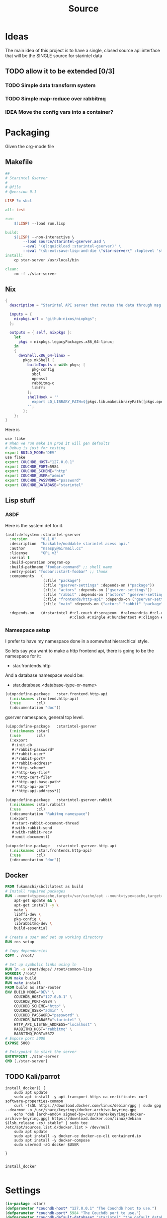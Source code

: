 #+title: Source
#+STARTUP: show2levels

* Ideas
The main idea of this project is to have a single, closed source api interface that will be the SINGLE source for starintel data

** TODO allow it to be extended [0/3]
*** TODO Simple data transform system
*** TODO Simple map-reduce over rabbitmq
*** IDEA Move the config vars into a container?



* Packaging

Given the org-mode file

** Makefile
#+begin_src makefile :tangle Makefile :comments link
##
# Starintel Gserver
#
# @file
# @version 0.1

LISP ?= sbcl

all: test

run:
	$(LISP) --load run.lisp

build:
	$(LISP)	--non-interactive \
		--load source/starintel-gserver.asd \
		--eval '(ql:quickload :starintel-gserver)' \
		--eval "(sb-ext:save-lisp-and-die \"star-server\" :toplevel 'starintel-gserver::main :executable t :compression t)"
install:
	cp star-server /usr/local/bin

clean:
	rm -f ./star-server
#+end_src

** Nix

#+begin_src nix :tangle flake.nix :comments link
{
  description = "Starintel API server that routes the data through msg queues.";

  inputs = {
    nixpkgs.url = "github:nixos/nixpkgs";
  };

  outputs = { self, nixpkgs }:
    let
      pkgs = nixpkgs.legacyPackages.x86_64-linux;
    in
    {
      devShell.x86_64-linux =
        pkgs.mkShell {
          buildInputs = with pkgs; [
            pkg-config
            sbcl
            openssl
            rabbitmq-c
            libffi
          ];
          shellHook = ''
            export LD_LIBRARY_PATH=${pkgs.lib.makeLibraryPath([pkgs.openssl pkgs.rabbitmq-c pkgs.libffi])}
          '';
        };
    };
}

#+end_src

Here is
#+begin_src sh
use flake
# When we run make in prod it will gen defaults
# Debug is just for testing
export BUILD_MODE="DEV"
use flake
export COUCHDB_HOST="127.0.0.1"
export COUCHDB_PORT=5984
export COUCHDB_SCHEME="http"
export COUCHDB_USER="admin"
export COUCHDB_PASSWORD="password"
export COUCHDB_DATABASE="starintel"

#+end_src

#+RESULTS:
: CONTAINER ID   IMAGE                             COMMAND                  CREATED        STATUS      PORTS                                                                                                      NAMES
: d421e7dea3a1   zhaowde/rotating-tor-http-proxy   "/bin/sh -c /start.sh"   3 months ago   Up 8 days   3128/tcp, 0.0.0.0:1444->1444/tcp, :::1444->1444/tcp, 4444/tcp, 0.0.0.0:3128->3218/tcp, :::3128->3218/tcp   docker-rotating-tor-1

** Lisp stuff
*** ASDF
Here is the system def for it.
#+begin_src lisp :tangle source/starintel-gserver.asd :comments link
(asdf:defsystem :starintel-gserver
  :version      "0.1.0"
  :description  "hackable/moddable starintel acess api."
  :author       "nsaspy@airmail.cc"
  :license      "GPL v3"
  :serial t
  :build-operation program-op
  :build-pathname "foobar-command" ;; shell name
  :entry-point "foobar::start-foobar" ;; thunk
  :components   (
                 (:file "package")
                 (:file "gserver-settings" :depends-on ("package"))
                 (:file "actors" :depends-on ("gserver-settings"))
                 (:file "rabbit" :depends-on ("actors" "gserver-settings"))
                 (:file "frontends/http-api" :depends-on ("gserver-settings"))
                 (:file "main" :depends-on ("actors" "rabbit" "package" "gserver-settings" "frontends/http-api")))

  :depends-on   (#:starintel #:cl-couch #:serapeum  #:alexandria #:cl-rabbit #:sento #:babel #:cl-json :uuid #:anypool
                             #:clack #:ningle #:hunchentoot #:clingon #:slynk))
 #+end_src
*** Namespace setup
I prefer to have my namespace done in a somewhat hierarchical style.

So lets say you want to make a http frontend api, there is going to be the namespace for it:
- star.frontends.http

And a database namespace would be:
- star.database.<database-type-or-name>


#+begin_src lisp :tangle ./source/frontends/package.lisp :results none :comments link
(uiop:define-package   :star.frontend.http-api
  (:nicknames :frontend.http-api)
  (:use       :cl)
  (:documentation "doc"))
#+end_src

gserver namespace, general top level.

#+begin_src lisp :tangle ./source/package.lisp :comments link
(uiop:define-package   :starintel-gserver
  (:nicknames :star)
  (:use       :cl)
  (:export
   #:init-db
   #:*rabbit-password*
   #:*rabbit-user*
   #:*rabbit-port*
   #:*rabbit-address*
   #:*http-scheme*
   #:*http-key-file*
   #:*http-cert-file*
   #:*http-api-base-path*
   #:*http-api-port*
   #:*http-api-address*))
#+end_src

#+RESULTS:
: #<PACKAGE "STARINTEL-GSERVER">

#+begin_src lisp :tangle ./source/package.lisp :results none :comments link
(uiop:define-package   :starintel-gserver.rabbit
  (:nicknames :star.rabbit)
  (:use       :cl)
  (:documentation "Rabitmq namespace")
  (:export
   #:start-rabbit-document-thread
   #:with-rabbit-send
   #:with-rabbit-recv
   #:emit-document))
#+end_src

#+begin_src lisp :tangle ./source/package.lisp :results none :comments link
(uiop:define-package   :starintel-gserver-http-api
  (:nicknames :star.frontends.http-api)
  (:use       :cl)
  (:documentation "doc"))
#+end_src
** Docker
#+begin_src Dockerfile :tangle ./Dockerfile :comments none
FROM fukamachi/sbcl:latest as build
# Install required packages
RUN --mount=type=cache,target=/var/cache/apt --mount=type=cache,target=/var/lib/apt set -x; \
    apt-get update && \
    apt-get install -y \
    make \
    libffi-dev \
    pkg-config \
    librabbitmq-dev \
    build-essential

# Create a user and set up working directory
RUN ros setup

# Copy dependencies
COPY . /root/

# Set up symbolic links using ln
RUN ln -s /root/deps/ /root/common-lisp
WORKDIR /root/
RUN make build
RUN make install
FROM build as star-router
ENV BUILD_MODE="DEV" \
    COUCHDB_HOST="127.0.0.1" \
    COUCHDB_PORT=5984 \
    COUCHDB_SCHEME="http" \
    COUCHDB_USER="admin" \
    COUCHDB_PASSWORD="password" \
    COUCHDB_DATABASE="starintel" \
    HTTP_API_LISTEN_ADDRESS="localhost" \
    RABBITMQ_HOST="rabbitmq" \
    RABBITMQ_PORT=5672
# Expose port 5000
EXPOSE 5000

# Entrypoint to start the server
ENTRYPOINT ./star-server
CMD [./star-server]
#+end_src
** TODO Kali/parrot
#+Name: Install docker
#+begin_src shell :async :results output replace :tangle parrot_kali.sh :comments link
install_docker() {
    sudo apt update
    sudo apt install -y apt-transport-https ca-certificates curl software-properties-common
    curl -fsSL https://download.docker.com/linux/debian/gpg | sudo gpg --dearmor -o /usr/share/keyrings/docker-archive-keyring.gpg
    echo "deb [arch=amd64 signed-by=/usr/share/keyrings/docker-archive-keyring.gpg] https://download.docker.com/linux/debian $(lsb_release -cs) stable" | sudo tee /etc/apt/sources.list.d/docker.list > /dev/null
    sudo apt update
    sudo apt install -y docker-ce docker-ce-cli containerd.io
    sudo apt install -y docker-compose
    sudo usermod -aG docker $USER

}


install_docker

#+end_src

* Settings
#+begin_src lisp :tangle ./source/gserver-settings.lisp :results none :comments link
(in-package :star)
(defparameter *couchdb-host* "127.0.0.1" "The Couchdb host to use.")
(defparameter *couchdb-port* 5984 "The Couchdb port to use.")
(defparameter *couchdb-default-database* "starintel" "the default database name to use.")
(defparameter *couchdb-target-database* "starintel-targets" "the database to be used for target data.")
#+end_src
** Frontends
*** Http Settings
This section contains only settings related to http frontend

**** Listen Address

#+begin_src lisp :tangle ./source/gserver-settings.lisp :comments link
(defparameter *http-api-address* (or (uiop:getenv "HTTP_API_LISTEN_ADDRESS") "localhost") "the listen address")
(defparameter *http-api-port* 5000  "the port the api server listen on")
(defparameter *http-api-base-path* "/api" "the base url to use for the api endpoint")
(defparameter *http-cert-file* nil "path to the http api cert providing https")
(defparameter *http-key-file* nil "path to the http cert providing https")
(defparameter *http-scheme* 'http "use https or not.")
#+end_src
** Rabbit mq settings
*** Authentication
#+begin_src lisp :tangle ./source/gserver-settings.lisp :comments link
(defparameter *rabbit-address* (or (uiop:getenv "RABBITMQ_ADDRESS") "localhost") "The address rabbitmq is running on.")
(defparameter *rabbit-port* 5672 "The port that rabbitmq is listening on.")
(defparameter *rabbit-user* "guest" "the username for rabbimq")
(defparameter *rabbit-password* "guest" "the password for the rabbitmq user.")

(eval-when (:execute)
  )
#+end_src

#+RESULTS:
: *RABBIT-PASSWORD*


* Actors

** Actor system setup
The sen to package expects us to be in the sento user package.

#+begin_src lisp :tangle ./source/actors.lisp :results none :comments link
(in-package :sento-user)
(defparameter *sys* nil "the main actor system")
(defun start-actor-system ()
  (setf *sys* (make-actor-system))
)
 #+end_src

** Eventing

Sento supports events but I can only use a symbol or a simple string. it supports matching by class types too.

This allows actors to filter out messages by topic.

#+begin_src lisp :tangle ./source/actors.lisp :results none :comments link
(defclass message-event ()
  ((topic :initarg :topic :initform (error "Topic for event stream is required.") :reader message-topic)
   (data :initarg :data :type string :initform "" :reader message-data))
  (:documentation "A basic class that holds message event topic and data"))
#+end_src

The interface for matching topics is ~topic-match-p~.

#+begin_src lisp :tangle ./source/actors.lisp :results none :comments link
(defgeneric topic-match-p (msg topic)
  (:documentation "generic interface that matches if a msg matches the subbed topic."))

(defmethod topic-match-p ((msg message-event) topic)
  "Return T if topic matches msg's topic"
  (string= topic (string-downcase (message-topic msg))))


(defun new-event (&key topic data (eventstream *sys*))
  "Create an publish a new message-event.
    This is a simple wrapper around the publish from sento."
  (publish eventstream (make-instance 'message-event :topic topic :data data)))


(defmacro with-topics ((&key msg topics) &body body)
  "A macro that will check if MSG topic "
  `(loop for topic in ,topics

         if (topic-match-p ,msg topic)
           do (progn ,@body)))
#+end_src

Here is a simple example of an actor that works with person objects.
#+begin_src lisp
(ac:actor-of *sys* :name "personator"
                   :init (lambda (self)
                           (ev:subscribe self self 'message-event))
                   :receive (lambda (msg)
                              (with-topics (:msg msg :topics '("New-Person"))
                                (format nil "~a" (starintel:doc-id msg)))))

#+end_src
** Couchdb
*** Client Pooling
Couchdb is the main database I have used for many projects, I am using [[https://github.com/lost-rob0t/cl-couch][cl-couch]] for the database client. It doesnt use async so I need to setup a resource pools, for that I use anypool.


#+begin_src lisp :tangle ./source/actors.lisp :results none :comments link
(defparameter *couchdb-pool*
  (anypool:make-pool :name "couchdb-connections"
                     :connector (lambda ()
                                  (let ((client (cl-couch:new-couchdb (uiop:getenv "COUCHDB_HOST") 5984 :scheme (string-downcase (uiop:getenv "COUCHDB_SCHEME")))))
                                    (cl-couch:password-auth client (uiop:getenv "COUCHDB_USER") (uiop:getenv "COUCHDB_PASSWORD"))
                                    client))

                     :disconnector (lambda (obj)
                                     (setf (cl-couch:couchdb-headers obj) nil))
                     :max-open-count 20))
#+end_src

start--pool-monitoring is used for checking the total active count from the couchdb client pool.
it is only used internally for debugging.

#+begin_src lisp :tangle ./source/actors.lisp :results none :comments link
(defvar *my-thread* nil)

(defun start--pool-monitoring ()
  (setf *my-thread*
        (bt:make-thread
         (lambda ()
           (loop
             do (progn (format t "Active count: ~a, Idle count: ~a~%"
                               (anypool:pool-active-count *couchdb-pool*)
                               (anypool:pool-idle-count *couchdb-pool*))
                       (force-output)
                       (sleep 1))
             finally (bt:thread-yield))))))

(defun stop--pool-monitoring ()
  (when *my-thread*
    (bt:destroy-thread *my-thread*)
    (setf *my-thread* nil)))

#+end_src

*** couchdb-insert actors
This actor will insert documents into couchdb.

#+begin_src lisp :tangle ./source/actors.lisp :results none :comments link
(defparameter *couchdb-inserts* nil)
(defun start-couchdb-inserts ()
  (setf *couchdb-inserts* (ac:actor-of *sys*
                                              :name "*couchdb-inserts*"
                                              :receive (lambda (msg)
                                                         (let ((destination-db (uiop:getenv "COUCHDB_DATABASE"))
                                                               (pool *couchdb-pool*))

                                                           (with-context (*sys* :pinned)
                                                             (task-start
                                                              (lambda ()
                                                                (anypool:with-connection (client pool)
                                                                  (cl-couch:create-document client destination-db (cdr msg) :batch "normal"))))))))))
#+end_src
*** couchdb-get actor
This actor is to be used by other actors wishing to interact with the couchdb database.
The message to be sent MUST be ~(cons sender data)~.
#+begin_src lisp :tangle ./source/actors.lisp :results none :comments link
(defparameter *couchdb-gets* nil "The Couchdb actor responsible for handling document gets.")

(defun start-couchdb-gets ()
  (setf *couchdb-gets* (ac:actor-of *sys* :name "*couchdb-gets*"
                                          :receive (lambda (msg)
                                                     (let ((pool *couchdb-pool*)
                                                           (db (uiop:getenv "COUCHDB_DATABASE")))
                                                       (with-context (*sys*)
                                                         (anypool:with-connection (client pool)
                                                           (task-async (lambda ()
                                                                         (handler-case
                                                                             (cl-couch:get-document client db (car msg))
                                                                           (dex:http-request-not-found (e) nil)
                                                                           (dex:http-request-unauthorized (e) nil)))
                                                                       :on-complete-fun (lambda (doc)
                                                                                          (reply doc (cdr msg)))))))))))

#+end_src

*** TODO finish bulk insert actor

#+begin_src lisp :tangle ./source/actors.lisp :results none :comments link
;; (defparameter *couchdb-bulk-insert* (ac:actor-of *sys*
;;                                                  :name "*couchdb-bulk-insert*"
;;                                                  :receive (lambda (msg)
;;                                                             (let ((destination-db (uiop:getenv "COUCHDB_DATABASE"))
;;                                                                   (pool *couchdb-pool*))
;;                                                               (anypool:with-connection (client pool)
;;                                                                 (cl-couch:bulk-create-documents client destination-db msg :batch "normal"))))))



#+end_src


#+end_src
** IDEA Document Handler
#+begin_src lisp
(defun start-document-handler-actor ()
  (defparameter *document-handler* (ac:actor-of *sys*)))


#+end_src
** TODO Create Target scheduling actor
It will be an actor that kicks off recurring jobs, will require spec change to include "recurring" field.
** actor entry point

#+begin_src lisp :tangle ./source/actors.lisp :results none :comments link
(defun start-actors ()
  (start-actor-system)
  (start-couchdb-inserts))
#+end_src

In order to compile the actor system must be stop

* RabbitMQ

** Macro Wrappers
The [[https://github.com/lokedhs/cl-rabbit][cl-rabbit]] lib is a bit lower level then I want to work with so I will create a basic macros to make the interface nicer

The newer sento benchmarks are showing its VERY performent now, so we will actually just create a agent, then use the sento actor system.

#+begin_src lisp :tangle ./source/rabbit.lisp :results none
(in-package :star.rabbit)

(defmacro with-rabbit-recv ((queue-name exchange-name exchange-type routing-key &key (port star:*rabbit-port*) (host star:*rabbit-address*) (username star:*rabbit-user*) (password star:*rabbit-password*) (vhost "/") (durable nil) (exclusive nil) (auto-delete nil)) &body body)
  `(cl-rabbit:with-connection (conn)
     (let ((socket (cl-rabbit:tcp-socket-new conn)))
       (cl-rabbit:socket-open socket ,host ,port)
       (when (and ,username ,password)
         (cl-rabbit:login-sasl-plain conn ,vhost ,username ,password))
       (cl-rabbit:with-channel (conn 1)
         (cl-rabbit:exchange-declare conn 1 ,exchange-name ,exchange-type)

         (cl-rabbit:queue-declare conn 1 :queue ,queue-name :durable ,durable :auto-delete ,auto-delete :exclusive ,exclusive)
         (cl-rabbit:queue-bind conn 1 :queue ,queue-name :exchange ,exchange-name :routing-key ,routing-key)

         (cl-rabbit:basic-consume conn 1 ,queue-name)
         (loop
           for msg = (cl-rabbit:envelope/message (cl-rabbit:consume-message conn))
           do ,@body)))))

(defmacro with-rabbit-send ((queue-name exchange-name exchange-type routing-key &key (port star:*rabbit-port*) (host star:*rabbit-address*) (username star:*rabbit-user*) (password star:*rabbit-password*) (vhost "/") (durable nil) (exclusive nil) (auto-delete nil)) &body body)
  `(cl-rabbit:with-connection (conn)
     (let ((socket (cl-rabbit:tcp-socket-new conn)))
       (cl-rabbit:socket-open socket ,host ,port)
       (when (and ,username ,password)
         (cl-rabbit:login-sasl-plain conn ,vhost ,username ,password))
       (cl-rabbit:with-channel (conn 1)

         ,@body))))

(defun emit-document (queue-name exchange routing-key body &key (properties nil)
                                                             (immediate nil)
                                                             (mandatory nil)
                                                             (port star:*rabbit-port*)
                                                             (host star:*rabbit-address*)
                                                             (username star:*rabbit-user*)
                                                             (password star:*rabbit-password*)
                                                             (vhost "/"))
  (cl-rabbit:with-connection (conn)
    (let ((socket (cl-rabbit:tcp-socket-new conn)))
      (cl-rabbit:socket-open socket host port)
      (when (and username password)
        (cl-rabbit:login-sasl-plain conn vhost username password))
      (cl-rabbit:with-channel (conn 1)

        (cl-rabbit:queue-bind conn 1 :queue queue-name :exchange exchange :routing-key routing-key)
        (cl-rabbit:basic-publish conn 1 :routing-key routing-key :exchange exchange :mandatory mandatory :immediate immediate :properties properties :body body)))))
#+end_src
** Handle New Document consumers

Take a rabbimq message and parse it.

#+begin_src lisp :tangle ./source/rabbit.lisp :results none
(defun message->string (msg &key (encoding :utf-8))
  "take a rabbitmq message and return the boddy as a string"
  (babel:octets-to-string (cl-rabbit:message/body msg) :encoding encoding))

                                        ;TODO
(defun message->object (msg)
  "Tale a rabbbitmq message and return a object. The object that will be returned depends on the message property 'dtype`.")

(defun handle-new-document (msg)
  "Handles any new incoming documents and sends it to the appropriate actors."
  (let* ((props (cl-rabbit:message/properties msg))
         (headers (assoc :HEADERS props :test #'equal))
         (dtype (when headers (cdr (assoc "dtype" (cdr headers) :test #'equal))))
         (body (message->string msg)))
    (cons dtype body)))
#+end_src

Start the rabbit new document monitoring thread.

#+begin_src lisp :tangle ./source/rabbit.lisp :results none
(defun start-rabbit-document-thread (&key (port star:*rabbit-port*) (host star:*rabbit-address*) (username star:*rabbit-user*) (password star:*rabbit-password*))
  (loop for i from 0 to 4
        do (bt:make-thread
            (lambda ()
              (with-rabbit-recv ("injest" "documents" "topic" "documents.new.*")
                (let (
                      (data (handle-new-document msg)))
                  (sento-user::ask sento-user::*couchdb-inserts* data))))
            ;; (sento-user::publish sento-user::*sys* (sento-user::new-event :topic (string-downcase (car data)) :data (cdr data)))


            :name "*new-documents*")))
#+end_src
** quick test functions

These functions are for quick debugging of the rabbitmq.

#+begin_src lisp :tangle ./source/rabbit.lisp :results none
(defun test-make-doc ()

  (with-output-to-string (str) (cl-json:encode-json (starintel:set-meta (make-instance  'starintel:person :id (uuid:make-v4-uuid) :lname "doe" :fname "john") "starintel") str)))

(defun test-send ()
  (cl-rabbit:with-connection (conn)
    (let ((socket (cl-rabbit:tcp-socket-new conn)))
      (cl-rabbit:socket-open socket "localhost" 5672)
      (cl-rabbit:login-sasl-plain conn "/" "guest" "guest")
      (cl-rabbit:with-channel (conn 1)
        (cl-rabbit:basic-publish conn 1
                                 :exchange "documents"
                                 :routing-key "documents.new.Person"
                                 :body (test-make-doc)
                                 :properties '((:headers . (("dtype"  . "Person")))))))))
#+end_src

* Databases
** Couchdb
#+begin_src lisp :tangle ./source/init.lisp :results none
(in-package :starintel-gserver)


(defun init-db ()
  "Create the database, and all map-reduce views with it."
  (let* ((client (cl-couch:new-couchdb (uiop:getenv "COUCHDB_HOST") (parse-integer (or (uiop:getenv "COUCHDB_PORT") 5984)) :scheme (string-downcase (uiop:getenv "COUCHDB_SCHEME"))))
         (database (or (uiop:getenv "COUCHDB_DATABASE") "starintel")))
    (cl-couch:password-auth client (uiop:getenv "COUCHDB_USER") (uiop:getenv "COUCHDB_PASSWORD"))
    (handler-case (cl-couch:get-database client database)
      (dexador:http-request-not-found () (cl-couch:create-database client database)))))

#+end_src
* Frontends
Frontends  are basicly APi services that allow external stuff to interact with this system.
** asdf

** http-api
*** Couchdb client pool
#+begin_src lisp :tangle ./source/frontends/http-api.lisp :results none :comments link
(defparameter *couchdb-pool*
  (anypool:make-pool :name "couchdb-connections"
                     :connector (lambda ()
                                  (let ((client (cl-couch:new-couchdb (uiop:getenv "COUCHDB_HOST") 5984 :scheme (string-downcase (uiop:getenv "COUCHDB_SCHEME")))))
                                    (cl-couch:password-auth client (uiop:getenv "COUCHDB_USER") (uiop:getenv "COUCHDB_PASSWORD"))
                                    client))

                     :disconnector (lambda (obj)
                                     (setf (cl-couch:couchdb-headers obj) nil))
                     :max-open-count 20))
#+end_src
*** STRT Authentication

*** TODO design map api
*** OKAY Submit documents
This route take input documents and inserts them into the rabbitmq =new-documents= queue.


#+begin_src lisp :tangle ./source/frontends/http-api.lisp :comments link
(setf (ningle:route *app* "/new/document/:dtype" :method :post)
      #'(lambda (params)

          (let ((dtype  (cdr (assoc :dtype params :test #'string=)))
                (doc (car (car (lack.request:request-body-parameters (ningle:context :request))))))

            (star.rabbit:emit-document  "new-documents" "documents"  (format nil "documents.new.~a" dtype) doc  :properties (list (list :headers `("dtype" . ,dtype))))
             (format nil "documents.new.~a" dtype))))




#+end_src

#+RESULTS:
: #<FUNCTION (LAMBDA (PARAMS)) {1001E4405B}>


#+begin_src http :comments none
POST http://0.0.0.0:5000/new/document/person

{"_id":"01HVPX96E8B1FWQCSRFE07Z07R","dataset":"","dtype":"","sources":null,"version":"0.7.1","dateUpdated":1713387117,"dateAdded":1713387117,"fname":"Klaus","mname":"","lname":"Shwabb","bio":"","dob":"","race":"","region":"","misc":null,"etype":"","eid":""}
#+end_src

#+RESULTS:
: HTTP/1.1 200 OK
: Date: Thu, 18 Apr 2024 01:50:21 GMT
: Server: Hunchentoot 1.3.0
: Transfer-Encoding: chunked
: Content-Type: text/html; charset=utf-8
:
: documents.new.person
*** TODO Get Documents

#+begin_src lisp :tangle ./source/frontends/http-api.lisp :results none :comments link
(setf (ningle:route *app* "/document/:id" :method :get)
      #'(lambda (params)

          (let ((document-id  (cdr (assoc :id params :test #'string=))))

            (anypool:with-connection (client *couchdb-pool*)
              (cl-couch:get-document client "starintel" document-id)))))
#+end_src

**** example usage
#+begin_src http
GET 127.0.0.1:5000/document/01HVQ6STFR8TA2G6QC5M9EQJQ4
#+end_src

#+RESULTS:
: HTTP/1.1 200 OK
: Date: Fri, 19 Apr 2024 02:11:28 GMT
: Server: Hunchentoot 1.3.0
: Transfer-Encoding: chunked
: Content-Type: text/html; charset=utf-8
:
: {"_id":"01HVQ6STFR8TA2G6QC5M9EQJQ4","_rev":"1-f2c89cf0ec0edd4bce904a91e524da9e","dataset":"starintel","dtype":"person","sources":null,"version":"0.7.1","dateUpdated":1713397099,"dateAdded":1713397099,"fname":"john","mname":"","lname":"doe","bio":"","dob":"","race":"","region":"","misc":null,"etype":"","eid":""}

*** Start webapp
#+begin_src lisp :tangle ./source/frontends/http-api.lisp :comments link
                                        ;(couchdb-middleware *app*)
(defun start-http-api ()
  (clack:clackup *app* :address star:*http-api-address* :port star:*http-api-port*))
#+end_src

#+RESULTS:
: #S(CLACK.HANDLER::HANDLER
:    :SERVER :HUNCHENTOOT
:    :SWANK-PORT NIL
:    :ACCEPTOR #<BORDEAUX-THREADS-2:THREAD "clack-handler-hunchentoot" {10051142F3}>)


* Main Entry
** Cli arg parsing
i opt to use clingon for cli arg parsing.[fn:2]
#+begin_src lisp :tangle ./source/main.lisp :results none :coments link
(in-package :starintel-gserver)
(defun server/options ()
  (list
   (clingon:make-option
    :string
    :description "Path to init file"
    :short-name #\i
    :long-name "init"
    :initial-value "./init.lisp"
    :env-vars '("STAR_SERVER_INIT_FILE")
    :key :init-value)
   (clingon:make-option
    :boolean
    :description "Enable Remote debugging"
    :short-name #\d
    :long-name "debugger"
    :key :debugger)))


#+end_src
** Server command handler
#+begin_src lisp :tangle ./source/main.lisp :results none :comments link

(defun server/handler (cmd)
  (let ((debugger (clingon:getopt cmd :debugger))
        (init-file (clingon:getopt cmd :init-value)))
    (when debugger
      (slynk:create-server :port 50006 :dont-close t))
    (load init-file :if-does-not-exist :create)
    (sento-user::start-actors)


    (sento-user::start-actors)
    (star.frontends.http-api::start-http-api)
    (star.rabbit:start-rabbit-document-thread :host *rabbit-address* :port *rabbit-port*)))

(defun server/command ()
  "A command to greet someone"
  (clingon:make-command
   :name "start"
   :description "start the server"
   :version "0.1.0"
   :authors '("nsaspy <nsaspy@airmail.cc>")
   :license "GPL v3"
   :options (server/options)
   :handler #'server/handler))


(defun main ()
  (clingon:run (server/command))
  (loop do (sleep 3)))
#+end_src

* Tasks
All tasks can have a very general headline, but the NAME must be topic.possibpe-sub-topic.thing scheme.
This section is for [[https://github.com/TxGVNN/project-tasks][project-tasks]].

#+Name:  open.rabbitmq
#+begin_src shell :async :results none
xdg-open http://127.0.0.1:15672/#/
#+end_src

#+Name: open couchdb
#+begin_src shell :async :results none
xdg-open http://127.0.0.1:5984/_utils
#+end_src



** Updates
#+Name: update.flake
#+begin_src shell :async :results output replace
nix flake update
direnv reload .
#+end_src

#+RESULTS: update.flake

#+RESULTS: Update flake
** Docker
*** Run a rabbitmq instance
#+Name: docker.run.rabbitmq
#+begin_src shell :async :results output replace :tangle start.sh
docker run -d -p 5672:5672 -p 15672:15672 -e RABBITMQ_USER=user -e RABBITMQ_PASS=password   rabbitmq:3.13.1-management
#+end_src

#+RESULTS: docker.run.rabbitmq
: 136e9a2898d2fd0d89d9d86ab88e67edeeb8167f2e979b154105256bd2a3726b

#+RESULTS: Start Rabbitmq

*** Kill Rabbitmq
#+Name: docker.kill.rabbitmq
#+begin_src shell :async :results output replace
docker kill rabbitmq_org_dev
#+end_src

#+RESULTS: docker.kill.rabbitmq
: rabbitmq_org_dev


*** List Docker PS
#+Name: docker.ps
#+begin_src shell :async :results output replace
docker ps
#+end_src
** Build
#+Name: build.server
#+begin_src sh :async :results output replace
make build
#+end_src

#+RESULTS: build.server
: b3bc5811a0bf8b118f78669449185d14

* Footnotes
[fn:2] https://github.com/dnaeon/clingon

[fn:1] https://gist.github.com/dnaeon/3a3f86dea1096db5a9231d1f56a565e2
